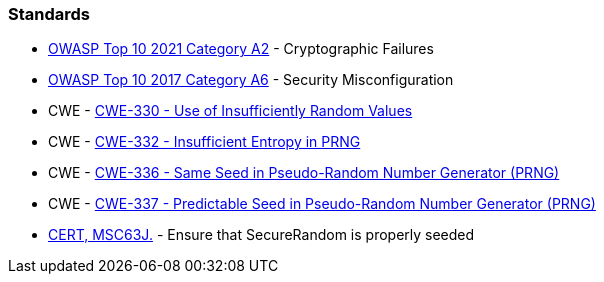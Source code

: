 === Standards

* https://owasp.org/Top10/A02_2021-Cryptographic_Failures/[OWASP Top 10 2021 Category A2] - Cryptographic Failures
* https://owasp.org/www-project-top-ten/2017/A6_2017-Security_Misconfiguration[OWASP Top 10 2017 Category A6] - Security Misconfiguration
* CWE - https://cwe.mitre.org/data/definitions/330[CWE-330 - Use of Insufficiently Random Values]
* CWE - https://cwe.mitre.org/data/definitions/332[CWE-332 - Insufficient Entropy in PRNG]
* CWE - https://cwe.mitre.org/data/definitions/336[CWE-336 - Same Seed in Pseudo-Random Number Generator (PRNG)]
* CWE - https://cwe.mitre.org/data/definitions/337[CWE-337 - Predictable Seed in Pseudo-Random Number Generator (PRNG)]
* https://wiki.sei.cmu.edu/confluence/display/java/MSC63-J.+Ensure+that+SecureRandom+is+properly+seeded[CERT, MSC63J.] - Ensure that SecureRandom is properly seeded

